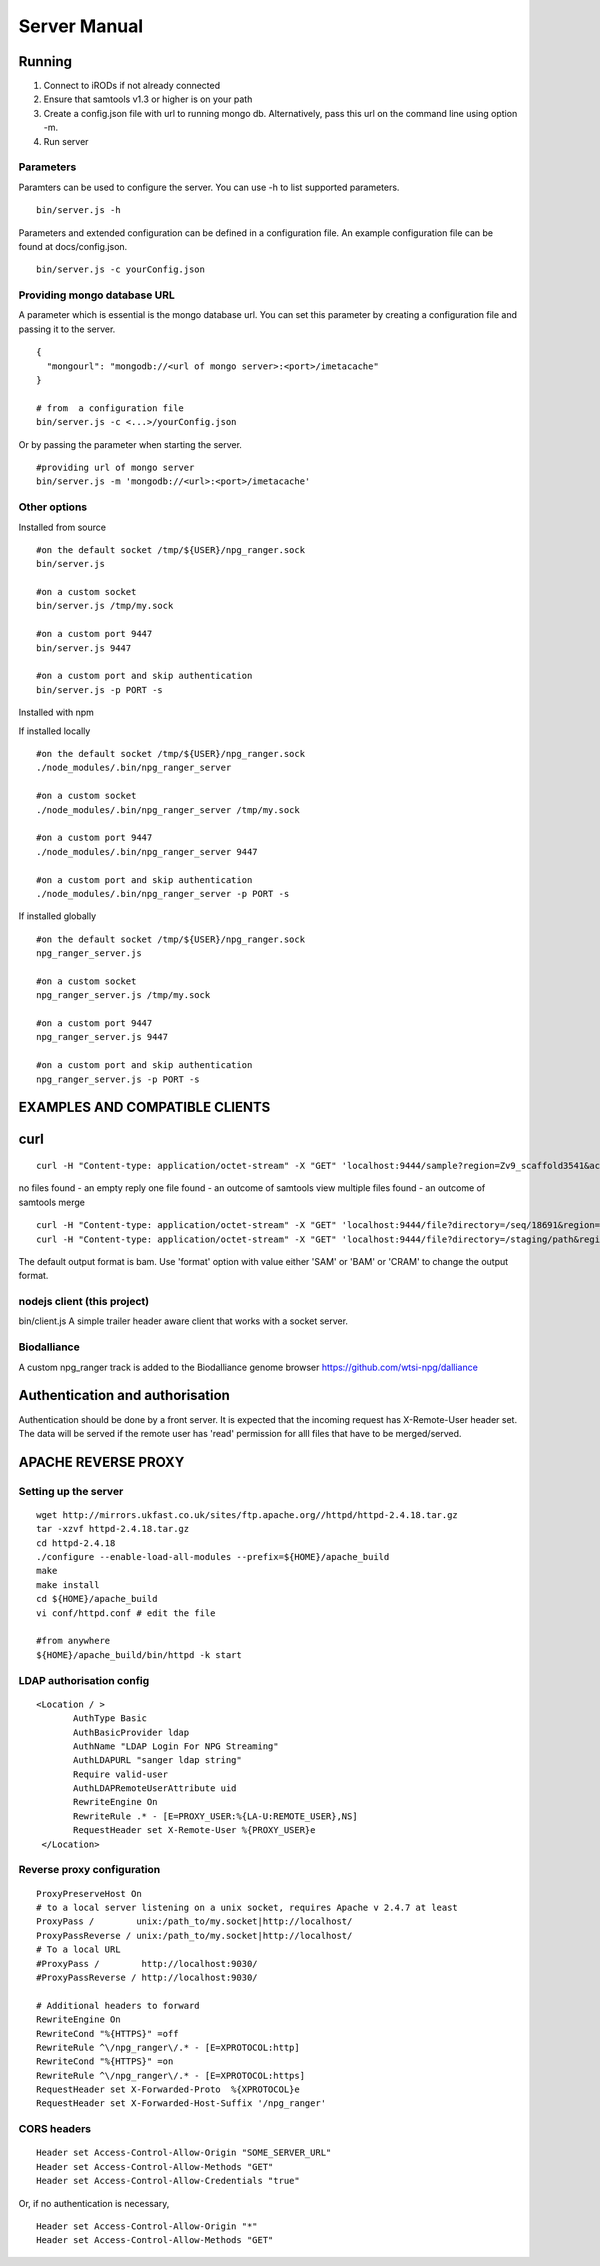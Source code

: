 #############
Server Manual
#############

Running
=======

1. Connect to iRODs if not already connected

2. Ensure that samtools v1.3 or higher is on your path

3. Create a config.json file with url to running mongo db.
   Alternatively, pass this url on the command line using option -m.

4. Run server

Parameters
----------

Paramters can be used to configure the server. You can use -h to list
supported parameters.

::

  bin/server.js -h

Parameters and extended configuration can be defined in a configuration
file. An example configuration file can be found at docs/config.json.

::

  bin/server.js -c yourConfig.json


Providing mongo database URL
----------------------------

A parameter which is essential is the mongo database url. You can set
this parameter by creating a configuration file and passing it to the
server.

::

 {
   "mongourl": "mongodb://<url of mongo server>:<port>/imetacache"
 }

 # from  a configuration file
 bin/server.js -c <...>/yourConfig.json

Or by passing the parameter when starting the server.

::

 #providing url of mongo server
 bin/server.js -m 'mongodb://<url>:<port>/imetacache'

Other options
-------------

Installed from source

::


 #on the default socket /tmp/${USER}/npg_ranger.sock
 bin/server.js

 #on a custom socket
 bin/server.js /tmp/my.sock

 #on a custom port 9447
 bin/server.js 9447

 #on a custom port and skip authentication
 bin/server.js -p PORT -s

Installed with npm

If installed locally

::

 #on the default socket /tmp/${USER}/npg_ranger.sock
 ./node_modules/.bin/npg_ranger_server

 #on a custom socket
 ./node_modules/.bin/npg_ranger_server /tmp/my.sock

 #on a custom port 9447
 ./node_modules/.bin/npg_ranger_server 9447

 #on a custom port and skip authentication
 ./node_modules/.bin/npg_ranger_server -p PORT -s

If installed globally

::

 #on the default socket /tmp/${USER}/npg_ranger.sock
 npg_ranger_server.js

 #on a custom socket
 npg_ranger_server.js /tmp/my.sock

 #on a custom port 9447
 npg_ranger_server.js 9447

 #on a custom port and skip authentication
 npg_ranger_server.js -p PORT -s



EXAMPLES AND COMPATIBLE CLIENTS
===============================

curl
====

::

 curl -H "Content-type: application/octet-stream" -X "GET" 'localhost:9444/sample?region=Zv9_scaffold3541&accession=ERS1023809'

no files found - an empty reply
one file found - an outcome of samtools view
multiple files found - an outcome of samtools merge

::

 curl -H "Content-type: application/octet-stream" -X "GET" 'localhost:9444/file?directory=/seq/18691&region=Zv9_scaffold3541&irods=1&name=18691_1%231.cram'
 curl -H "Content-type: application/octet-stream" -X "GET" 'localhost:9444/file?directory=/staging/path&region=Zv9_scaffold3541&name=18691_1%231.cram'

The default output format is bam. Use 'format' option with value either 'SAM' or 'BAM' or 'CRAM' to change the output format.

nodejs client (this project)
----------------------------
bin/client.js
A simple trailer header aware client that works with a socket server.

Biodalliance
------------
A custom npg_ranger track is added to the Biodalliance genome browser
https://github.com/wtsi-npg/dalliance

Authentication and authorisation
================================

Authentication should be done by a front server. It is expected that the incoming request has X-Remote-User header set. The data will be served if the remote user has 'read' permission for alll files that have to be merged/served.

APACHE REVERSE PROXY
====================

Setting up the server
---------------------

::

 wget http://mirrors.ukfast.co.uk/sites/ftp.apache.org//httpd/httpd-2.4.18.tar.gz
 tar -xzvf httpd-2.4.18.tar.gz
 cd httpd-2.4.18
 ./configure --enable-load-all-modules --prefix=${HOME}/apache_build
 make
 make install
 cd ${HOME}/apache_build
 vi conf/httpd.conf # edit the file

 #from anywhere
 ${HOME}/apache_build/bin/httpd -k start

LDAP authorisation config
-------------------------

::

 <Location / >
	AuthType Basic
	AuthBasicProvider ldap
	AuthName "LDAP Login For NPG Streaming"
	AuthLDAPURL "sanger ldap string"
	Require valid-user
	AuthLDAPRemoteUserAttribute uid
	RewriteEngine On
        RewriteRule .* - [E=PROXY_USER:%{LA-U:REMOTE_USER},NS]
	RequestHeader set X-Remote-User %{PROXY_USER}e
  </Location>

Reverse proxy configuration
---------------------------

::

  ProxyPreserveHost On
  # to a local server listening on a unix socket, requires Apache v 2.4.7 at least
  ProxyPass /        unix:/path_to/my.socket|http://localhost/
  ProxyPassReverse / unix:/path_to/my.socket|http://localhost/
  # To a local URL
  #ProxyPass /        http://localhost:9030/
  #ProxyPassReverse / http://localhost:9030/

  # Additional headers to forward
  RewriteEngine On
  RewriteCond "%{HTTPS}" =off
  RewriteRule ^\/npg_ranger\/.* - [E=XPROTOCOL:http]
  RewriteCond "%{HTTPS}" =on
  RewriteRule ^\/npg_ranger\/.* - [E=XPROTOCOL:https]
  RequestHeader set X-Forwarded-Proto  %{XPROTOCOL}e
  RequestHeader set X-Forwarded-Host-Suffix '/npg_ranger'

CORS headers
------------

::

 Header set Access-Control-Allow-Origin "SOME_SERVER_URL"
 Header set Access-Control-Allow-Methods "GET"
 Header set Access-Control-Allow-Credentials "true"

Or, if no authentication is necessary,

::

 Header set Access-Control-Allow-Origin "*"
 Header set Access-Control-Allow-Methods "GET"

